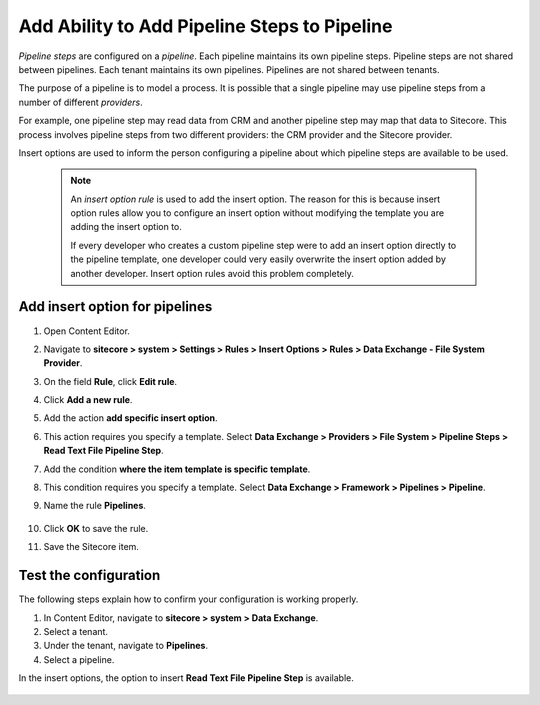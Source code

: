 Add Ability to Add Pipeline Steps to Pipeline
=================================================

*Pipeline steps* are configured on a *pipeline*. Each pipeline maintains 
its own pipeline steps. Pipeline steps are not shared between pipelines.
Each tenant maintains its own pipelines. Pipelines are not shared 
between tenants.

The purpose of a pipeline is to model a process. It is possible that
a single pipeline may use pipeline steps from a number of different
*providers*. 

For example, one pipeline step may read data from CRM and another pipeline 
step may map that data to Sitecore. This process involves pipeline steps
from two different providers: the CRM provider and the Sitecore provider.

Insert options are used to inform the person configuring a pipeline
about which pipeline steps are available to be used. 

    .. note:: 
    
        An *insert option rule* is used to add the insert option. The 
        reason for this is because insert option rules allow you to
        configure an insert option without modifying the template
        you are adding the insert option to. 
        
        If every developer who creates a custom pipeline step were to 
        add an insert option directly to the pipeline template, one
        developer could very easily overwrite the insert option added
        by another developer. Insert option rules avoid this problem
        completely.  


Add insert option for pipelines
~~~~~~~~~~~~~~~~~~~~~~~~~~~~~~~~~~~~~~

1. Open Content Editor.
2. Navigate to **sitecore > system > Settings > Rules > Insert Options > Rules > Data Exchange - File System Provider**.
3. On the field **Rule**, click **Edit rule**.
4. Click **Add a new rule**.
5. Add the action **add specific insert option**.
6. This action requires you specify a template. Select **Data Exchange > Providers > File System > Pipeline Steps > Read Text File Pipeline Step**.
7. Add the condition **where the item template is specific template**.
8. This condition requires you specify a template. Select **Data Exchange > Framework > Pipelines > Pipeline**.
9. Name the rule **Pipelines**.

    .. image:: _static/pipelines-rule.png

10. Click **OK** to save the rule.
11. Save the Sitecore item.

Test the configuration
~~~~~~~~~~~~~~~~~~~~~~~~~~~~~

The following steps explain how to confirm your configuration 
is working properly.

1. In Content Editor, navigate to **sitecore > system > Data Exchange**.
2. Select a tenant.
3. Under the tenant, navigate to **Pipelines**.
4. Select a pipeline.

In the insert options, the option to insert **Read Text File Pipeline Step** is available.

    .. image:: _static/pipeline-step-available.png

